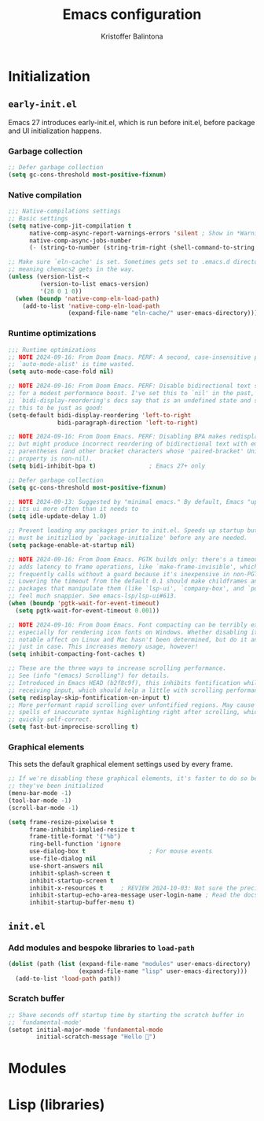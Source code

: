 #+title: Emacs configuration
#+author: Kristoffer Balintona
#+email: krisbalintona@gmail.com
#+language: en
#+options: num:t author:t email:t
#+startup: content

* Initialization

** =early-init.el=

Emacs 27 introduces early-init.el, which is run before init.el, before package and UI initialization happens.

*** Garbage collection

#+begin_src emacs-lisp :tangle "early-init.el"
  ;; Defer garbage collection
  (setq gc-cons-threshold most-positive-fixnum)
#+end_src

*** Native compilation

#+begin_src emacs-lisp :tangle "early-init.el"
  ;;; Native-compilations settings
  ;; Basic settings
  (setq native-comp-jit-compilation t
        native-comp-async-report-warnings-errors 'silent ; Show in *Warnings*  buffer but don't show buffer
        native-comp-async-jobs-number
        (- (string-to-number (string-trim-right (shell-command-to-string "nproc"))) 1)) ; Use as many cores as possible

  ;; Make sure `eln-cache' is set. Sometimes gets set to .emacs.d directory,
  ;; meaning chemacs2 gets in the way.
  (unless (version-list-<
           (version-to-list emacs-version)
           '(28 0 1 0))
    (when (boundp 'native-comp-eln-load-path)
      (add-to-list 'native-comp-eln-load-path
                   (expand-file-name "eln-cache/" user-emacs-directory))))
#+end_src

*** Runtime optimizations

#+begin_src emacs-lisp :tangle "early-init.el"
  ;;; Runtime optimizations
  ;; NOTE 2024-09-16: From Doom Emacs. PERF: A second, case-insensitive pass over
  ;; `auto-mode-alist' is time wasted.
  (setq auto-mode-case-fold nil)

  ;; NOTE 2024-09-16: From Doom Emacs. PERF: Disable bidirectional text scanning
  ;; for a modest performance boost. I've set this to `nil' in the past, but the
  ;; `bidi-display-reordering's docs say that is an undefined state and suggest
  ;; this to be just as good:
  (setq-default bidi-display-reordering 'left-to-right
                bidi-paragraph-direction 'left-to-right)

  ;; NOTE 2024-09-16: From Doom Emacs. PERF: Disabling BPA makes redisplay faster,
  ;; but might produce incorrect reordering of bidirectional text with embedded
  ;; parentheses (and other bracket characters whose 'paired-bracket' Unicode
  ;; property is non-nil).
  (setq bidi-inhibit-bpa t)               ; Emacs 27+ only

  ;; Defer garbage collection
  (setq gc-cons-threshold most-positive-fixnum)

  ;; NOTE 2024-09-13: Suggested by "minimal emacs." By default, Emacs "updates"
  ;; its ui more often than it needs to
  (setq idle-update-delay 1.0)

  ;; Prevent loading any packages prior to init.el. Speeds up startup but packages
  ;; must be initizlied by `package-initialize' before any are needed.
  (setq package-enable-at-startup nil)

  ;; NOTE 2024-09-16: From Doom Emacs. PGTK builds only: there's a timeout that
  ;; adds latency to frame operations, like `make-frame-invisible', which Emacs
  ;; frequently calls without a guard because it's inexpensive in non-PGTK builds.
  ;; Lowering the timeout from the default 0.1 should make childframes and
  ;; packages that manipulate them (like `lsp-ui', `company-box', and `posframe')
  ;; feel much snappier. See emacs-lsp/lsp-ui#613.
  (when (boundp 'pgtk-wait-for-event-timeout)
    (setq pgtk-wait-for-event-timeout 0.001))

  ;; NOTE 2024-09-16: From Doom Emacs. Font compacting can be terribly expensive,
  ;; especially for rendering icon fonts on Windows. Whether disabling it has a
  ;; notable affect on Linux and Mac hasn't been determined, but do it anyway,
  ;; just in case. This increases memory usage, however!
  (setq inhibit-compacting-font-caches t)

  ;; These are the three ways to increase scrolling performance.
  ;; See (info "(emacs) Scrolling") for details.
  ;; Introduced in Emacs HEAD (b2f8c9f), this inhibits fontification while
  ;; receiving input, which should help a little with scrolling performance.
  (setq redisplay-skip-fontification-on-input t)
  ;; More performant rapid scrolling over unfontified regions. May cause brief
  ;; spells of inaccurate syntax highlighting right after scrolling, which should
  ;; quickly self-correct.
  (setq fast-but-imprecise-scrolling t)
#+end_src

*** Graphical elements

This sets the default graphical element settings used by every frame.
#+begin_src emacs-lisp :tangle "early-init.el"
  ;; If we're disabling these graphical elements, it's faster to do so before
  ;; they've been initialized
  (menu-bar-mode -1)
  (tool-bar-mode -1)
  (scroll-bar-mode -1)

  (setq frame-resize-pixelwise t
        frame-inhibit-implied-resize t
        frame-title-format '("%b")
        ring-bell-function 'ignore
        use-dialog-box t                  ; For mouse events
        use-file-dialog nil
        use-short-answers nil
        inhibit-splash-screen t
        inhibit-startup-screen t
        inhibit-x-resources t     ; REVIEW 2024-10-03: Not sure the precise effect
        inhibit-startup-echo-area-message user-login-name ; Read the docstring
        inhibit-startup-buffer-menu t)
#+end_src

** =init.el=

*** Add modules and bespoke libraries to ~load-path~

#+begin_src emacs-lisp :tangle "init.el"
  (dolist (path (list (expand-file-name "modules" user-emacs-directory)
                      (expand-file-name "lisp" user-emacs-directory)))
    (add-to-list 'load-path path))
#+end_src

*** Scratch buffer

#+begin_src emacs-lisp :tangle "init.el"
  ;; Shave seconds off startup time by starting the scratch buffer in
  ;; `fundamental-mode'
  (setopt initial-major-mode 'fundamental-mode
          initial-scratch-message "Hello 👋")
#+end_src

* Modules

#+end_src

* Lisp (libraries)
